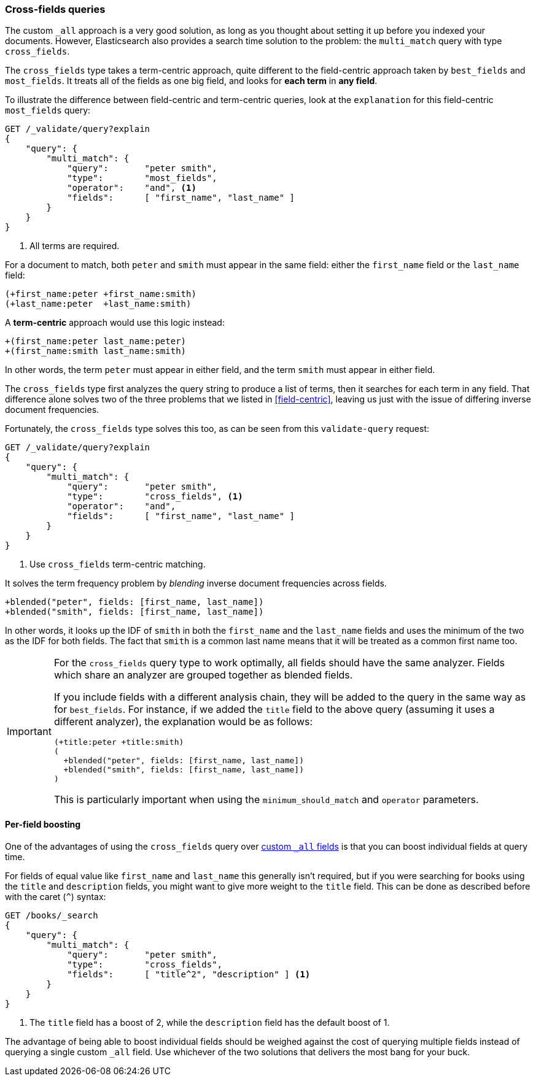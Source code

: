 === Cross-fields queries

The custom `_all` approach is a very good solution, as long as you thought
about setting it up before you indexed your documents. However, Elasticsearch
also provides a search time solution to the problem: the `multi_match` query
with type `cross_fields`.

The `cross_fields` type takes a term-centric approach, quite different to the
field-centric approach taken by `best_fields` and `most_fields`. It treats all
of the fields as one big field, and looks for *each term* in *any field*.

To illustrate the difference between field-centric and term-centric queries,
look at the `explanation` for this field-centric `most_fields` query:

[source,js]
--------------------------------------------------
GET /_validate/query?explain
{
    "query": {
        "multi_match": {
            "query":       "peter smith",
            "type":        "most_fields",
            "operator":    "and", <1>
            "fields":      [ "first_name", "last_name" ]
        }
    }
}
--------------------------------------------------
// SENSE: 110_Multi_Field_Search/50_Cross_field.json

<1> All terms are required.

For a document to match, both `peter` and `smith` must appear in the same
field: either the `first_name` field or the `last_name` field:

    (+first_name:peter +first_name:smith)
    (+last_name:peter  +last_name:smith)

A *term-centric* approach would use this logic instead:

    +(first_name:peter last_name:peter)
    +(first_name:smith last_name:smith)

In other words, the term `peter` must appear in either field, and the term
`smith` must appear in either field.

The `cross_fields` type first analyzes the query string to produce a list of
terms, then it searches for each term in any field. That difference alone
solves two of the three problems that we listed in <<field-centric>>, leaving
us just with the issue of differing inverse document frequencies.

Fortunately, the `cross_fields` type solves this too, as can be seen from this
`validate-query` request:

[source,js]
--------------------------------------------------
GET /_validate/query?explain
{
    "query": {
        "multi_match": {
            "query":       "peter smith",
            "type":        "cross_fields", <1>
            "operator":    "and",
            "fields":      [ "first_name", "last_name" ]
        }
    }
}
--------------------------------------------------
// SENSE: 110_Multi_Field_Search/50_Cross_field.json

<1> Use `cross_fields` term-centric matching.

It solves the term frequency problem by _blending_ inverse document
frequencies across fields.

    +blended("peter", fields: [first_name, last_name])
    +blended("smith", fields: [first_name, last_name])

In other words, it looks up the IDF of `smith` in both the `first_name` and
the `last_name` fields and uses the minimum of the two as the IDF for both
fields.  The fact that `smith` is a common last name means that it will be
treated as a common first name too.

[IMPORTANT]
==================================================
For the `cross_fields` query type to work optimally, all fields should have
the same analyzer.  Fields which share an analyzer are grouped together as
blended fields.

If you include fields with a different analysis chain, they will be  added to
the query in the same way as for `best_fields`.  For instance, if we added the
`title` field to the above query (assuming it uses a different analyzer), the
explanation would be as follows:

    (+title:peter +title:smith)
    (
      +blended("peter", fields: [first_name, last_name])
      +blended("smith", fields: [first_name, last_name])
    )

This is particularly important when using the `minimum_should_match` and
`operator` parameters.
==================================================

==== Per-field boosting

One of the advantages of using the `cross_fields` query over
<<custom-all,custom `_all` fields>> is that you can boost individual
fields at query time.

For fields of equal value like `first_name` and `last_name` this generally
isn't required, but if you were searching for books using the `title` and
`description` fields, you might want to give more weight to the `title` field.
This can be done as described before with the caret (`^`) syntax:

[source,js]
--------------------------------------------------
GET /books/_search
{
    "query": {
        "multi_match": {
            "query":       "peter smith",
            "type":        "cross_fields",
            "fields":      [ "title^2", "description" ] <1>
        }
    }
}
--------------------------------------------------

<1> The `title` field has a boost of 2, while the `description` field
    has the default boost of 1.

The advantage of being able to boost individual fields should be weighed
against the cost of querying multiple fields instead of querying a single
custom `_all` field. Use whichever of the two solutions that delivers the most
bang for your buck.

